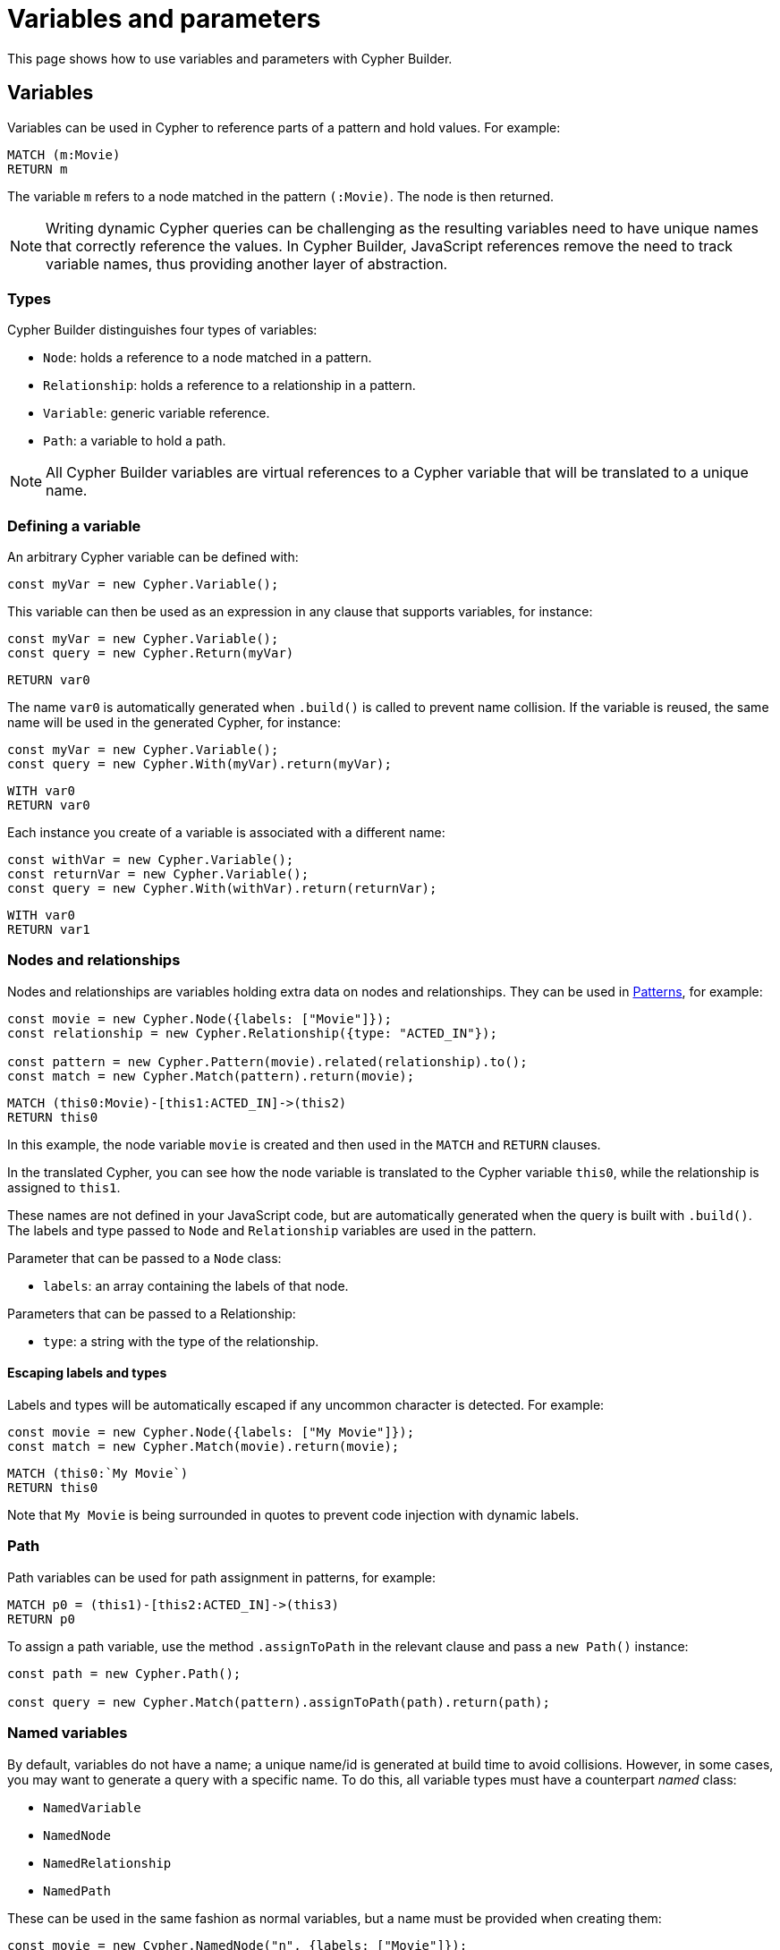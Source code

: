 = Variables and parameters

This page shows how to use variables and parameters with Cypher Builder.

== Variables

Variables can be used in Cypher to reference parts of a pattern and hold values.
For example:

```Cypher
MATCH (m:Movie)
RETURN m
```

The variable `m` refers to a node matched in the pattern `(:Movie)`. 
The node is then returned.

[NOTE]
====
Writing dynamic Cypher queries can be challenging as the resulting variables need to have unique names that correctly reference the values.
In Cypher Builder, JavaScript references remove the need to track variable names, thus providing another layer of abstraction.
====

=== Types

Cypher Builder distinguishes four types of variables:

* `Node`: holds a reference to a node matched in a pattern.
* `Relationship`: holds a reference to a relationship in a pattern.
* `Variable`: generic variable reference.
* `Path`: a variable to hold a path.

[NOTE]
====
All Cypher Builder variables are virtual references to a Cypher variable that will be translated to a unique name.
====

=== Defining a variable

An arbitrary Cypher variable can be defined with:

```javascript
const myVar = new Cypher.Variable();
```

This variable can then be used as an expression in any clause that supports variables, for instance:

```javascript
const myVar = new Cypher.Variable();
const query = new Cypher.Return(myVar)
```

```cypher
RETURN var0
```

The name `var0` is automatically generated when `.build()` is called to prevent name collision. 
If the variable is reused, the same name will be used in the generated Cypher, for instance:

```javascript
const myVar = new Cypher.Variable();
const query = new Cypher.With(myVar).return(myVar);
```

```cypher
WITH var0
RETURN var0
```

Each instance you create of a variable is associated with a different name:

```javascript
const withVar = new Cypher.Variable();
const returnVar = new Cypher.Variable();
const query = new Cypher.With(withVar).return(returnVar);
```

```cypher
WITH var0
RETURN var1
```

=== Nodes and relationships

Nodes and relationships are variables holding extra data on nodes and relationships.
They can be used in xref:patterns.adoc[Patterns], for example:

```javascript
const movie = new Cypher.Node({labels: ["Movie"]});
const relationship = new Cypher.Relationship({type: "ACTED_IN"});

const pattern = new Cypher.Pattern(movie).related(relationship).to();
const match = new Cypher.Match(pattern).return(movie);
```

```Cypher
MATCH (this0:Movie)-[this1:ACTED_IN]->(this2)
RETURN this0
```

In this example, the node variable `movie` is created and then used in the `MATCH` and `RETURN` clauses.

In the translated Cypher, you can see how the node variable is translated to the Cypher variable `this0`, while the relationship is assigned to `this1`. 

These names are not defined in your JavaScript code, but are automatically generated when the query is built with `.build()`. 
The labels and type passed to `Node` and `Relationship` variables are used in the pattern.

Parameter that can be passed to a `Node` class:

* `labels`: an array containing the labels of that node.

Parameters that can be passed to a Relationship:

* `type`: a string with the type of the relationship.


==== Escaping labels and types

Labels and types will be automatically escaped if any uncommon character is detected. 
For example:

```javascript
const movie = new Cypher.Node({labels: ["My Movie"]});
const match = new Cypher.Match(movie).return(movie);
```

```Cypher
MATCH (this0:`My Movie`)
RETURN this0
```

Note that `My Movie` is being surrounded in quotes to prevent code injection with dynamic labels.

=== Path

Path variables can be used for path assignment in patterns, for example:

```cypher
MATCH p0 = (this1)-[this2:ACTED_IN]->(this3)
RETURN p0
```

To assign a path variable, use the method `.assignToPath` in the relevant clause and pass a `new Path()` instance:

```javascript
const path = new Cypher.Path();

const query = new Cypher.Match(pattern).assignToPath(path).return(path);
```


=== Named variables

By default, variables do not have a name; a unique name/id is generated at build time to avoid collisions.
However, in some cases, you may want to generate a query with a specific name. 
To do this, all variable types must have a counterpart _named_ class:

* `NamedVariable`
* `NamedNode`
* `NamedRelationship`
* `NamedPath`

These can be used in the same fashion as normal variables, but a name must be provided when creating them:

```javascript
const movie = new Cypher.NamedNode("n", {labels: ["Movie"]});
const match = new Cypher.Match(movie).return(movie);
```

```Cypher
MATCH (n:Movie)
RETURN n
```

== Property

Variables such as nodes or maps may contain properties. 
To access these properties in the generated Cypher, you can use the method `.property` on variables:

```javascript
const movie = new Cypher.Node({labels: ["Movie"]})
const query = new Cypher.Match(movie).return(movie.property("title"));
```

```cypher
MATCH(this0:Movie)
RETURN this0.title
```

=== Nested properties

Nested properties can also be accessed either by passing multiple parameters or concatenating calls to `.property`:

```javascript
new Cypher.Variable().property("movie", "title");
new Cypher.Variable().property("movie").property("title")
```

In both cases, the resulting Cypher should look like this:

```cypher
var0.movie.title
```

=== Expressions

Expressions can also be used as a property key to dynamically access properties:

```javascript
const movie = new Cypher.Node({labels: ["Movie"]})

const movieProperty = movie.property(Cypher.plus(new Cypher.Param("ti"), new Cypher.Literal("tle")))
const query = new Cypher.Match(movie).return(movieProperty);
```

The query automatically adds square brackets (`[]`) notation to safely execute the expression:

```cypher
MATCH(this0:Movie)
RETURN this0[($param0 + $param1)]
```

=== Index

Like properties, an index can also be accessed through the method `.index`:

```javascript
new Cypher.Variable().index(2);
```

```cypher
var0[2]
```

== Parameters

Another common challenge with dynamic queries is keeping track of parameters. 
To solve this, you can use the class `Param` to create Cypher Builder parameters.

Parameters behave similarly to variables, however, they contain a defined value that will automatically be returned as part of the parameters when the `.build()` method is called.
For example:

```javascript
const movie = new Cypher.Node({ labels: ["Movie"] });
const titleProp = movie.property(movie);

const query = new Cypher.Match(movie).where(Cypher.eq(titleProp, new Cypher.Param("The Matrix")));

const { cypher, params } = query.build();
```

Returns the following Cypher:

```cypher
MATCH (this0:Movie)
WHERE this0[this0] = $param0
```

And the following parameters object:

```js
{
    param0: "The Matrix"
}
```

Parameters can also be reused, like variables:

```javascript
const movie = new Cypher.Node({ labels: ["Movie"] });
const titleProp = movie.property(movie);
const titleParam = new Cypher.Param("The Matrix");

const query = new Cypher.Match(movie).where(Cypher.eq(titleProp, titleParam)).return(titleParam);

const {cypher, params} = query.build();
```

_Cypher_
```cypher
MATCH (this0:Movie)
WHERE this0[this0] = $param0
RETURN this0, $param0
```

_Params_
```js
{
    param0: "The Matrix"
}
```

In such cases, Cypher Builder provides a name to the parameter and correctly links it to the `Param` object.

Note that if two instances of `Param` are used, then two separate parameters should be returned, regardless of the value.
For example:

```javascript
const movie = new Cypher.Node({ labels: ["Movie"] });
const titleProp = movie.property(movie);
const titleParam1 = new Cypher.Param("The Matrix");
const titleParam2 = new Cypher.Param("The Matrix")

const query = new Cypher.Match(movie).where(Cypher.eq(titleProp, titleParam1)).return(titleParam2);

const {cypher, params} = query.build();
```

_Cypher_
```cypher
MATCH (this0:Movie)
WHERE this0[this0] = $param0
RETURN this0, $param0
```

_Params_
```js
{
    param0: "The Matrix"
}
```

== Literal

Literal values can be defined with `Cypher.Literal`. 
Literals behave like parameters, but they will inject the value provided directly into the Cypher, serializing it as needed.
For instance:

```javascript
const movie = new Cypher.Node({ labels: ["Movie"] });
const titleProp = movie.property(movie);
const titleLiteral = new Cypher.Literal("The Matrix")

const query = new Cypher.Match(movie).where(Cypher.eq(titleProp, titleParam)).return(titleParam);

const {cypher, params} = query.build();
```

_Cypher_
```cypher
MATCH (this0:Movie)
WHERE this0[this0] = "The Matrix"
RETURN this0, "The Matrix"
```

_Params_
```js
{ }
```

Note how the value `The Matrix` is not injected directly, but correctly serialized to a string in Cypher. 
The following values are supported by `Literal`:

* String: `Cypher.Literal("Hello")` -> `"Hello"`
* Number: `Cypher.Literal(5)` -> `5`
* Boolean: `Cypher.Literal(true)` -> `true`
* Array: `Cypher.Literal([5, "Hello"])` -> `[5, "Hello"]`
* Null: `Cypher.Literal(null)` -> `NULL`


[NOTE]
====
Literals do not escape the values and code injection is a risk. 
It is generally recommended to use `Cypher.Param` instead.
====

=== `NULL`

As a shortcut for `new Cypher.Literal(null)`, the constant `Cypher.Null` is available. 
This will be translated to `NULL`:

```javascript
new Cypher.Return(Cypher.Null)
```

```cypher
RETURN NULL
```

== Aliasing
// Maybe aliasing can be moved to a how-to guide
Variables are commonly used for aliasing in a `WITH` or `RETURN` statement. 
To do that, you need to pass a tuple of the value and its alias.

=== Aliasing to a string

```javascript
const node = new Cypher.Node({
    labels: ["Movie"],
});
const withQuery = new Cypher.With([node, "my-alias"]);
```

```cypher
WITH this0 AS my-alias
```

=== Aliasing to a variable

Instead of an exact string, you can alias to a `Cypher.Variable` so it can be reused as any other variable:

```javascript
const movieNode = new Cypher.Node({ labels: ["Movie"] });
const myVar = new Cypher.Variable();
const match = new Cypher.Match(movieNode).with([movieNode, myVar]).return([myVar, "Film"]);
```

```
MATCH (this0:`Movie`)
WITH this0 AS var1
RETURN var1 AS Film 
```

In the previous example, after a `MATCH` the node variable `this0` is aliased to a variable with an arbitrary name (`var1`) in a `WITH` statement. 
Finally, in the `RETURN` the variable is aliased to the specific name `Film` that will be returned.

// TODO
// == Environment
